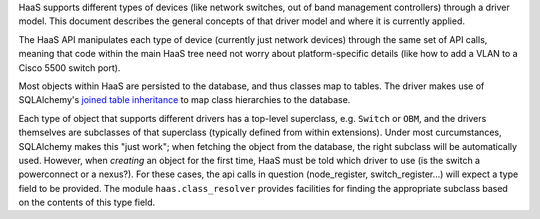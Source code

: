 HaaS supports different types of devices (like network switches, out of band
management controllers) through a driver model. This document describes the
general concepts of that driver model and where it is currently applied.

The HaaS API manipulates each type of device (currently just network devices)
through the same set of API calls, meaning that code within the main HaaS tree
need not worry about platform-specific details (like how to add a
VLAN to a Cisco 5500 switch port).

Most objects within HaaS are persisted to the database, and thus classes map to
tables. The driver makes use of SQLAlchemy's `joined table inheritance
<https://sqlalchemy.readthedocs.org/en/rel_0_9/orm/inheritance.html>`_ to map
class hierarchies to the database.

Each type of object that supports different drivers has a top-level superclass,
e.g. ``Switch`` or ``OBM``, and the drivers themselves are subclasses of that
superclass (typically defined from within extensions). Under most
curcumstances, SQLAlchemy makes this "just work"; when fetching the object from
the database, the right subclass will be automatically used. However, when
*creating* an object for the first time, HaaS must be told which driver to use
(is the switch a powerconnect or a nexus?). For these cases, the api calls in
question (node_register, switch_register...) will expect a type field to be
provided. The module ``haas.class_resolver`` provides facilities for finding
the appropriate subclass based on the contents of this type field.

